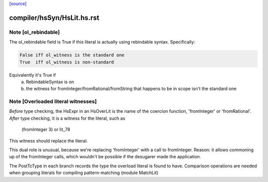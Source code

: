 `[source] <https://gitlab.haskell.org/ghc/ghc/tree/master/compiler/hsSyn/HsLit.hs>`_

====================
compiler/hsSyn/HsLit.hs.rst
====================

Note [ol_rebindable]
~~~~~~~~~~~~~~~~~~~~
The ol_rebindable field is True if this literal is actually
using rebindable syntax.  Specifically:

.. code-block:: haskell

  False iff ol_witness is the standard one
  True  iff ol_witness is non-standard

Equivalently it's True if
  a) RebindableSyntax is on
  b) the witness for fromInteger/fromRational/fromString
     that happens to be in scope isn't the standard one



Note [Overloaded literal witnesses]
~~~~~~~~~~~~~~~~~~~~~~~~~~~~~~~~~~~
*Before* type checking, the HsExpr in an HsOverLit is the
name of the coercion function, 'fromInteger' or 'fromRational'.
*After* type checking, it is a witness for the literal, such as
        (fromInteger 3) or lit_78
This witness should replace the literal.

This dual role is unusual, because we're replacing 'fromInteger' with
a call to fromInteger.  Reason: it allows commoning up of the fromInteger
calls, which wouldn't be possible if the desugarer made the application.

The PostTcType in each branch records the type the overload literal is
found to have.
Comparison operations are needed when grouping literals
for compiling pattern-matching (module MatchLit)

